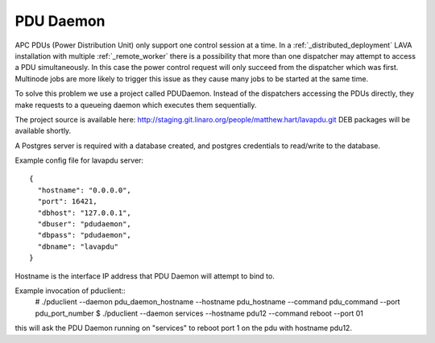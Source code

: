 .. _pdudaemon:

PDU Daemon
**********

APC PDUs (Power Distribution Unit) only support one control session at a time. In a :ref:`_distributed_deployment` LAVA installation with multiple :ref:`_remote_worker` there is a possibility that more than one dispatcher may attempt to access a PDU simultaneously. In this case the power control request will only succeed from the dispatcher which was first.
Multinode jobs are more likely to trigger this issue as they cause many jobs to be started at the same time.

To solve this problem we use a project called PDUDaemon. Instead of the dispatchers accessing the PDUs directly, they make requests to a queueing daemon which executes them sequentially.

The project source is available here: http://staging.git.linaro.org/people/matthew.hart/lavapdu.git
DEB packages will be available shortly.

A Postgres server is required with a database created, and postgres credentials to read/write to the database.

Example config file for lavapdu server::

 {
   "hostname": "0.0.0.0",
   "port": 16421,
   "dbhost": "127.0.0.1",
   "dbuser": "pdudaemon",
   "dbpass": "pdudaemon",
   "dbname": "lavapdu"
 }
Hostname is the interface IP address that PDU Daemon will attempt to bind to.

Example invocation of pduclient::
 # ./pduclient --daemon pdu_daemon_hostname --hostname pdu_hostname --command pdu_command --port pdu_port_number
 $ ./pduclient --daemon services --hostname pdu12 --command reboot --port 01
this will ask the PDU Daemon running on "services" to reboot port 1 on the pdu with hostname pdu12.
